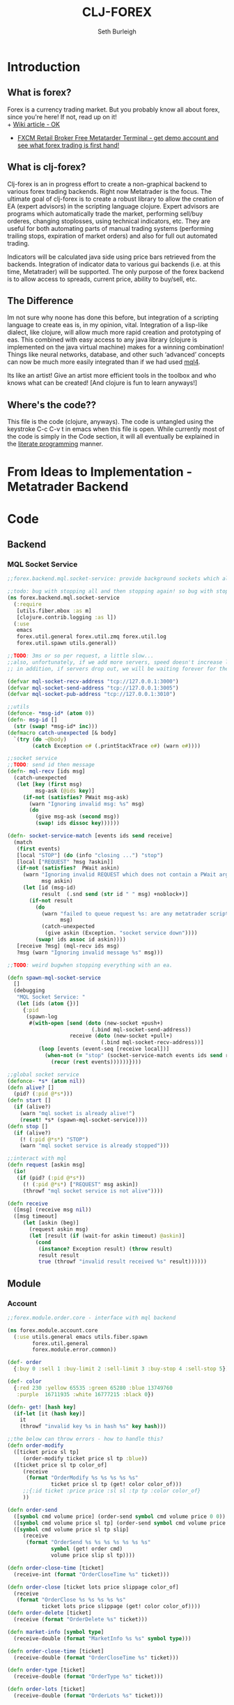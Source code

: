 #+TITLE: CLJ-FOREX
#+Author: Seth Burleigh
* Introduction
** What is forex?
Forex is a currency trading market. But you probably know all about forex, since you're here! If not, read up on it! \\
+ [[http://en.wikipedia.org/wiki/Foreign_exchange_market][Wiki article - OK]]
+ [[http://www.fxcm.com/metatrader.jsp][FXCM Retail Broker Free Metatarder Terminal -  get demo account and see what forex trading is first hand!]]
** What is clj-forex?
Clj-forex is an in progress effort to create a non-graphical backend to various forex trading backends. Right now Metatrader is the focus. 
The ultimate goal of clj-forex is to create a robust library to allow the creation of EA (expert advisors) in the scripting language clojure. Expert advisors
are programs which automatically trade the market, performing sell/buy orderes, changing stoplosses, using technical indicators, etc. They are useful for
both automating parts of manual trading systems (performing trailing stops, expiration of market orders) and also for full out automated trading.

Indicators will be calculated java side using price bars retrieved from the backends. Integration of indicator data to various gui backends (i.e. at this time,
Metatrader) will be supported. The only purpose of the forex backend is to allow access to spreads, current price, ability to buy/sell, etc. 
** The Difference
Im not sure why noone has done this before, but integration of a scripting language to create eas is, in my opinion, vital. 
Integration of a lisp-like dialect, like clojure, will allow much more rapid creation and prototyping of eas. 
This combined with easy access to any java library (clojure is implemented on the java virtual machine) makes for a winning combination! 
Things like neural networks, database, and other such ‘advanced’ concepts can now be much more easily integrated than if we had used [[http://book.mql4.com/][mql4]].

Its like an artist! Give an artist more efficient tools in the toolbox and who knows what can be created! [And clojure is fun to learn anyways!]
** Where's the code??
This file is the code (clojure, anyways). The code is untangled using the
keystroke C-c C-v t in emacs when this file is open. While currently most
of the code is simply in the Code section, it will all eventually be explained
in the [[http://groups.google.com/group/clojure/browse_thread/thread/664a1d305f32ab90][literate programming]] manner.
* From Ideas to Implementation - Metatrader Backend
* Code
** Backend
*** MQL Socket Service
#+srcname:mql-socket-service
#+begin_src clojure :tangle src/forex/backend/mql/socket_service.clj
  ;;forex.backend.mql.socket-service: provide background sockets which allow us to connect with metatrader. Provides functions to interact with the background socket
  
  ;;todo: bug with stopping all and then stopping again! so bug with stop..
  (ns forex.backend.mql.socket-service   
    (:require
     [utils.fiber.mbox :as m]
     [clojure.contrib.logging :as l])
    (:use
     emacs 
     forex.util.general forex.util.zmq forex.util.log
     forex.util.spawn utils.general))
   
  ;;TODO: 3ms or so per request, a little slow...
  ;;also, unfortunately, if we add more servers, speed doesn't increase linearly. so the bottleneck is in the clojure code ... a better designed socket service should really be made.
  ;; in addition, if servers drop out, we will be waiting forever for them. this is bad.
  
  (defvar mql-socket-recv-address "tcp://127.0.0.1:3000")
  (defvar mql-socket-send-address "tcp://127.0.0.1:3005")
  (defvar mql-socket-pub-address "tcp://127.0.0.1:3010")
  
  ;;utils
  (defonce- *msg-id* (atom 0))
  (defn- msg-id []
    (str (swap! *msg-id* inc)))
  (defmacro catch-unexpected [& body]
    `(try (do ~@body)
          (catch Exception e# (.printStackTrace e#) (warn e#))))
  
  ;;socket service
  ;;TODO: send id then message
  (defn- mql-recv [ids msg] 
    (catch-unexpected   
     (let [key (first msg)
           msg-ask (@ids key)]
       (if-not (satisfies? PWait msg-ask)
         (warn "Ignoring invalid msg: %s" msg)
         (do 
           (give msg-ask (second msg))
           (swap! ids dissoc key))))))
     
  (defn- socket-service-match [events ids send receive]
    (match  
     (first events)
     [local "STOP"] (do (info "closing ...") "stop")  
     [local ["REQUEST" ?msg ?askin]]  
     (if-not (satisfies?  PWait askin)
       (warn "Ignoring invalid REQUEST which does not contain a PWait argument %s %s" 
             msg askin) 
       (let [id (msg-id)  
             result  (.snd send (str id " " msg) +noblock+)]
         (if-not result  
           (do  
             (warn "failed to queue request %s: are any metatrader scripts alive?"
                   msg)
             (catch-unexpected
              (give askin (Exception. "socket service down"))))
           (swap! ids assoc id askin))))  
     [receive ?msg] (mql-recv ids msg) 
     ?msg (warn "Ignoring invalid message %s" msg)))
  
  ;;TODO: weird bugwhen stopping everything with an ea.
  
  (defn spawn-mql-socket-service
    []  
    (debugging
     "MQL Socket Service: " 
     (let [ids (atom {})]
       {:pid 
        (spawn-log  
         #(with-open [send (doto (new-socket +push+)
                             (.bind mql-socket-send-address))
                      receive (doto (new-socket +pull+)
                                (.bind mql-socket-recv-address))]
            (loop [events (event-seq [receive local])]
              (when-not (= "stop" (socket-service-match events ids send receive))
                (recur (rest events))))))}))) 
   
  ;;global socket service
  (defonce- *s* (atom nil))
  (defn alive? []
    (pid? (:pid @*s*))) 
  (defn start []
    (if (alive?)
      (warn "mql socket is already alive!")
      (reset! *s* (spawn-mql-socket-service))))
  (defn stop []
    (if (alive?)
      (! (:pid @*s*) "STOP")
      (warn "mql socket service is already stopped")))
        
  ;;interact with mql 
  (defn request [askin msg]
    (io!
     (if (pid? (:pid @*s*)) 
       (! (:pid @*s*) ["REQUEST" msg askin])
       (throwf "mql socket service is not alive"))))
           
  (defn receive
    ([msg] (receive msg nil))
    ([msg timeout]
       (let [askin (beg)]
         (request askin msg)
         (let [result (if (wait-for askin timeout) @askin)]
           (cond
            (instance? Exception result) (throw result)
            result result
            true (throwf "invalid result received %s" result)))))) 
#+end_src
** Module
*** Account
#+srcname:account-core
#+begin_src clojure :tangle src/forex/module/account/core.clj
  ;;forex.module.order.core - interface with mql backend
  
  (ns forex.module.account.core
    (:use utils.general emacs utils.fiber.spawn
          forex.util.general
          forex.module.error.common))
   
  (def- order
    {:buy 0 :sell 1 :buy-limit 2 :sell-limit 3 :buy-stop 4 :sell-stop 5})
  
  (def- color
    {:red 230 :yellow 65535 :green 65280 :blue 13749760
     :purple  16711935 :white 16777215 :black 0})
   
  (defn- get! [hash key]
    (if-let [it (hash key)]
      it
      (throwf "invalid key %s in hash %s" key hash)))
   
  ;;the below can throw errors - how to handle this? 
  (defn order-modify
    ([ticket price sl tp]
       (order-modify ticket price sl tp :blue))
    ([ticket price sl tp color_of]
       (receive
        (format "OrderModify %s %s %s %s %s"
                ticket price sl tp (get! color color_of)))
       ;;{:id ticket :price price :sl sl :tp tp :color color_of}
       ))
  
  (defn order-send
    ([symbol cmd volume price] (order-send symbol cmd volume price 0 0))
    ([symbol cmd volume price sl tp] (order-send symbol cmd volume price sl tp 3))
    ([symbol cmd volume price sl tp slip]
       (receive
        (format "OrderSend %s %s %s %s %s %s %s"
                symbol (get! order cmd)
                volume price slip sl tp))))
    
  (defn order-close-time [ticket]
    (receive-int (format "OrderCloseTime %s" ticket)))
    
  (defn order-close [ticket lots price slippage color_of]
    (receive  
     (format "OrderClose %s %s %s %s %s"
             ticket lots price slippage (get! color color_of))))
  (defn order-delete [ticket]
    (receive (format "OrderDelete %s" ticket)))
  
  (defn market-info [symbol type]
    (receive-double (format "MarketInfo %s %s" symbol type)))
  
  (defn order-close-time [ticket]
    (receive-double (format "OrderCloseTime %s" ticket)))
  
  (defn order-type [ticket]
    (receive-double (format "OrderType %s" ticket)))
   
  (defn order-lots [ticket]
    (receive-double (format "OrderLots %s" ticket)))
#+end_src
#+srcname:account-common
#+begin_src clojure :tangle src/forex/module/account/common.clj
  
  (ns forex.module.account.common
    (:use utils.general emacs  
          forex.util.general
          forex.module.error.common
          forex.module.indicator.common)
    (:require [forex.module.error.common :as err])
    (:require  [forex.module.account.core :as core]))
  
  (defn- >? [a] (and (number? a) (>= a 0)))
   
  (defmacro- default [& body] 
    `(binding [*default* @~#'err/*er*]
       ~@body))
  
  ;;TODO: do we need all of these assertions?
  (def- value-to-order-type
    {0 :buy 1 :sell 2 :buy-limit
     3 :sell-limit 4 :buy-stop
     5 :sell-stop}) 
  
  (defprotocol POrder
    (order-close-time [this])
    (order-type [this])
    (delete! [this] )
    (close! [this] [this new-lots])
    (modify! [this sl-tp-map])
    (order! [this])
    (open? [this]) (close? [this])
    (order? [this]) 
    (market? [this]) (entry? [this]))
  
  (defn- order-close-time* [{id :id}]
    (is (string? id))
    ;;we dont need to know mql4 error codes for order close time
    (iff (core/order-close-time id) it -1))
  (defn- order-type*  [order]
    (is (string? (:id order)))
    (default
      (iff (core/order-type (:id order))
           (value-to-order-type (int it)))))
  (defn- delete!* [{id :id :as o}]
    (iff (core/order-delete id) (merge o {:lots 0}) it))
  (defn- close!*
    ([o] (close! o 0))
    ([{:keys [price lots slip id] :as order} new-lots]
       (is (and (string? id) (and price (pos? price))
                (and (number? lots) (>= lots 0))))
       (is (>= (- lots new-lots) 0))
       (if (> (- lots new-lots) 0)
         (iff (core/order-close id (- lots new-lots) price slip :blue)
              (merge order {:lots new-lots})
              it)
         order)))
  
  (defn- modify!* [order {:keys [sl tp price]}]
    (let [sl (or sl (:sl order))
          tp (or tp (:tp order))
          price (or price (:price order))]
      (is (and sl tp price
               (>? sl) (>? tp) (pos? price)))
      (if-not (and (= sl (:sl order))
                   (= tp (:tp order)))
        (iff (core/order-modify (:id order) price sl tp)
             (merge order {:sl sl :tp tp :price price})
             it)
        order)))
  
  ;;TOOD: how do we get map with defaults?
  (defn- verify-order [{:keys [slip symbol type price tp sl lots]
                        :or {slip 3 sl 0 tp 0}}]
    (is (and (number? slip) (> slip 0) (integer? slip))
        "invalid order slip %s" slip)
    (is (and (keyword? type) (number? lots)
             (number? tp) (number? sl) (number? price))) 
    (is (and (string? symbol) (> lots 0)
             (>= tp 0) (>= sl 0) (>= price 0)))  
    (cond
      (or (= type :sell) (= type :sell-limit) (= type :sell-stop))
      (is (or (and (zero? sl) (zero? tp))
              (and (zero? sl) tp (< tp price))
              (and (zero? tp) sl (> sl price))
              (and (< tp sl) (< tp price) (> sl price)))
          "invalid %s order with sl/tp %s/%s with price of %s" type sl tp price)
      (or (= type :buy) (= type :buy-limit) (= type :buy-stop))
      (is (or (and (zero? sl) (zero? tp))
              (and (zero? sl) tp (> tp price))
              (and (zero? tp) sl (< sl price))
              (and (> tp sl) (> tp price) (< sl price)))
          "invalid %s order with sl/tp %s/%s with price of %s" type sl tp price)
      true (throwf "invalid %s order with sl/tp %s/%s with price of %s"
                   type sl tp price))) 
  ;;TODO: change to make reliable and to work for ECN brokers and such
  ;;see http://forum.mql4.com/36608
  (defn- order!* [{:keys [symbol type price tp sl lots slip]
                          :as order :or {symbol (env :symbol) slip 3 sl 0 tp 0}}]
    (verify-order (merge {:symbol symbol} order))
    (iff (core/order-send symbol type lots price 0 0 slip)
         (let [o (merge {:slip slip :symbol symbol} (merge order {:id it}))]
           ;;now, use modify to change sl and tp
           (iff (modify!* o {:sl sl :tp tp})
                (merge {:sl sl :tp tp} o)
                o))
         it))
  
  (defn- open?* [order] 
    (default (= (order-close-time order) 0)))
  (defn- close?* [order]
    (not (open? order)))
  (defn- order?* [order]
    (not (nil? (order-type order))))   
  (defn- market?*
    "determine if order is market order"
    [order]
    (let [type (order-type order)]
      (or (= type :sell) (= type :buy)))) 
  (defn- entry?*
    "determine if order is entry order"
    [order]
    (let [type (order-type order)]
      (and type (not (or (= type :sell) (= type :buy))))))
  
  (extend clojure.lang.IPersistentMap
    POrder {:order-close-time order-close-time*
            :order-type order-type*
            :delete! delete!*
            :close! close!*
            :modify! modify!*
            :order! order!*
            
            :open? open?*
            :close? close?*
            :order? order?*
            :market? market?*
            :entry? entry?*})
  
  (extend-type forex.util.general.AtomHash ;;clojure.lang.Atom
    POrder
    (order-close-time [this] (order-close-time @this))
    (order-type [this] (order-type @this))
    (order! [this] (iff (order! @this) (do (reset! (.val this) it) this) it))
    (delete! [this] (iff (delete! @this) (do (reset! (.val this) it) this) it))
    (close!
     ([this new-amount] (iff (close! @this new-amount) (do (reset! (.val this) it) this) it))
     ([this] (close! this 0)))
    (modify! [this sl-tp] (iff (modify! @this sl-tp) (do (reset! (.val this) it) this) it))
    (open? [this] (open? @this))
    (close? [this] (not (open? @this)))
    (order? [this] (order? @this))
    (market? [this] (market? @this))
    (entry? [this] (entry? @this)))
  
  ;;;below is account
  
  (comment
    (defn- immigrate [& syms]
      (let [core-ns (find-ns 'forex.module.account.core)
            publics (ns-publics 'forex.module.account.core)]
        (on [s syms]
            (let [sym  (symbol (camel-to-dash s))]
              (intern *ns* sym (var-get (intern core-ns sym))))))))
  
  ;;account common
  (defn- sym [a] (symbol (camel-to-dash a)))
  (defmacro- single [name] `(defn ~(sym name) [] (receive! ~name)))
  (defmacro- double-single [name] `(defn ~(sym name) [] (receive-double! ~name)))
  (defmacro- singles [& names] `(do ~@(map (fn [a] `(single ~a)) names)))
  (defmacro- double-singles [& names] `(do ~@(map (fn [a] `(double-single ~a)) names)))
  
  ;;none of the below singles or double-singles should throw a mql error - therefore, it is a bug if they do
  (singles 
   "AccountCurrency"
   "AccountCompany"
   "AccountServer" 
   "AccountName"
   "AccountNumber")
   
  (double-singles
   "AccountCredit"
   "AccountBalance"
   "AccountEquity"
   "AccountFreeMargin"
   "AccountLeverage"
   "AccountMargin"
   "AccountProfit"
   "OrdersTotal")
  ;;
   
  (defmacro- define-market-info [& args]
    `(do ~@(map (fn [[name num]]
                  `(defn ~(symbolicate "mode-" name)
                     ([] (~(symbolicate "mode-" name) (env :symbol)))
                     ([symbol#]
                        (core/market-info symbol# ~num))))
                (group args))))
   
  (define-market-info
    low 1
    high 2
    time 5
    bid 9
    ask 10
    point 11
    digits 12
    spread 13
    stoplevel 14
    lotsize 15
    tickvalue 16
    ticksize 17
    swaplong 18
    swapshort 19
    starting 20
    expiration 21
    trade-allowed 22
    minlot 23
    lotstep 24
    maxlot 25
    swaptype 26
    profitcalcmode 27
    margincalcmode 28
    margininit 29
    marginmaintenance 30
    marginhedged 31
    marginrequired 32
    freezelevel 33)
   
  (defn demo? []
    (if (re-find #"(?i)demo" (account-server))
      true
      false))
  
#+end_src
*** Ea
#+srcname:ea-common
#+begin_src clojure :tangle src/forex/module/ea/common.clj
(ns forex.module.ea.common
  (:use utils.general forex.util.general
        utils.fiber.spawn clojure.contrib.core)
  (:require [clj-time.core :as t])
  (:use
   forex.util.log
   forex.module.error.common
   forex.module.indicator.common
   forex.module.account.common))
(defn- get-fn [a] (if (var? a) (var-get a) a))  
;;##ea implementation
(defonce *eas* (atom []))
(defn every [pred coll]
  (if (empty? coll)
    false
    (loop [a coll]
      (if (empty? a)
        true
        (if (not (pred (first a)))
          false
          (recur (rest a)))))))

(defn query [m]
  (filter
   (fn [ea]
     (if (every (fn [[key val]]
                  (= val (ea key)))
                m) 
       ea))
   @*eas*))
(defn alive? [ea] (pid? (:pid ea)))
 
(defmacro- catch-unexpected [prefix & body]
  `(try (do ~@body)
        (catch Exception e#
	  (severe "%s - caught unexpected error %s" ~prefix e#))))
 
(defn run-by-tick [{:keys [symbol timeframe name deinit init start] :as ea}]
  (debugging
   (format "%s: " (:name ea))
   (wenv (:symbol symbol :timeframe timeframe)
         (try
           (loop [prev-close nil]
             (sleep 1)
             (when-not (match (? 0) "stop" true) 
               (let [new-close (close)]
                 (when-not (= new-close prev-close)
		   (let [func (get-fn start)]
		     (if (fn? func)
		       (func (:vars ea) (:args ea))
		       (warn "%s is not a function. start cannot be called" func))))
                 (recur new-close)))) 
           (catch Exception e 
             (severe "caught exception %s ... stopping ea" e)
             (.printStackTrace e))
           (finally
            (warn "stopping ea ...")
            (catch-unexpected "deinit" (deinit)))))))

(defn- timeframe? [a] (number? a))
(defrecord EA [name init deinit start symbol timeframe args pid run vars])

(defn new-ea [{:keys [name init deinit start symbol timeframe run vars]
	       :or {init (constantly {})
		    deinit (constantly true)
		    timeframe (env :timeframe)
		    run run-by-tick}} args]
  (is (and (fn? (get-fn init)) (fn? (get-fn deinit)) (string? name)
	   (string? symbol) (fn? run) (timeframe? timeframe)))
  (EA. (format "%s %s, %s" name symbol timeframe)
       init deinit start symbol timeframe (or  args {}) nil
       run (or vars {}))) 
(defmethod clojure.core/print-method EA [o w]
  (.write w (format "<EA \"%s\" %s %s |%s|>"
		    (:name o)
		    (if (pid? (:pid o)) true false)		    
		    (:args o) (:vars o))))

;;TODO: pid without spawn!!
(defonce *ea* nil)
(defn run-start [ea]
  (binding [*ea* ea] 
    (let [new-ea (merge ea {:pid (spawn #((:run ea) ea))})]
      (swap! *eas* conj new-ea)
      new-ea)))

(defn run-init [ea]
  (debugging (format "INIT %s: " (:name ea))
	     (binding [*ea* ea]
	       (wenv (:symbol (:symbol ea) :timeframe (:timeframe ea))
		     (let [result ((get-fn (:init ea)) (:args ea))]
		       (if result
			 (merge ea {:vars (merge {} result)})))))))
 
(defn run-all [ea]
  (binding [*ea* ea]
    (let [new-ea (run-init ea)]
     (if (instance? EA new-ea)
       (run-start new-ea) 
       (warn "EA %s failed to start - returned nil from INIT" (:name ea))))))

(defn run [ea args]
  (run-all (new-ea ea args)))

(defn sym [] (:symbol *ea*))
(defn period [] (:period *ea*))
;;TODO: wait till it stops and delete
(defn stop [ea]
  (let [stop-it (fn [e]
                  (if (pid? (:pid e))
                    (do (! (:pid e) "stop") 
                        true)))]
    (if (map? ea)
      (stop-it ea)
      (map stop-it ea))))
#+end_src
*** Error
#+srcname:error-common 
#+begin_src clojure :tangle src/forex/module/error/common.clj
(ns forex.module.error.common
  (:require [forex.backend.mql.socket-service :as s])
  (:use utils.general emacs 
	forex.util.general))
 
;;raw receive
(defn raw-receive [msg]
  (s/receive msg))
(defn raw-receive-lst [msg]
  (split (raw-receive msg) #" +"))


;;receive with errors
(defn receive! [msg]
  (let [spl (raw-receive-lst msg)]
    (if (= (first spl) "error")
      (throwf "MQL error %s" (second spl))
      (join " "  spl))))

(defn receive-lst! [msg]
  (let [spl (raw-receive-lst msg)]
    (if (= (first spl) "error")
      (throwf "MQL error %s" (second spl))
      spl)))

(defn receive-double! [msg]
  (Double/parseDouble (receive! msg)))

;;receive with default instead of errors, returns error object for errors
;;is customizable to default to errors!
(defrecord MqlErr [e])
(defonce- *er* (gensym)) 
(def *default* *er*)

(defn e? [a] (instance? MqlErr a))

(defmacro iff-let
  ([test then] `(iff-let ~test ~then nil))
  ([[var test] then else]
     `(let [~var ~test]
	(if (and test (not (e? ~var)))
	  ~then
	  ~else))))

(defmacro iff
  ([test then] `(iff ~test ~then nil))
  ([test then else]
     `(iff-let [~'it ~test]
	       ~then ~else)))
 
(defn receive
  ([msg] (receive msg *default*))
  ([msg default]
     (let [spl (raw-receive-lst msg)]
       (if (= (first spl) "error")
	 (if (= default *er*)
	   (MqlErr. (Integer/parseInt (second spl)))
	   (if (fn? default) (default (MqlErr. (Integer/parseInt (second spl)))) default))
	 (join "" spl)))))

(defn receive-double
  ([msg] (receive-double msg *default*))
  ([msg default]
     (let [spl (raw-receive-lst msg)]
       (if (= (first spl) "error")
	 (if (= default *er*)
	   (MqlErr. (Integer/parseInt (second spl)))
	   (if (fn? default) (default (MqlErr. (Integer/parseInt (second spl)))) default))
	 (Double/parseDouble (join " "  spl))))))
  
(defn receive-int [s]
  (iff (receive-double s)
       (int it)
       it))
#+end_src
*** Indicator
#+srcname:indicator-common
#+begin_src clojure :tangle src/forex/module/indicator/common.clj
(ns forex.module.indicator.common
  (:use
   utils.general 
   forex.util.general
   forex.module.account.common
   forex.module.error.common)
  (:require [forex.module.error.common :as s]))
 
;;high low open close
(defn get-rel-data [^String symbol ^Integer timeframe ^Integer from ^Integer to]
  (is  (>= to from) "in get-data, from/to is invalid")
  (loop [dat nil retries 0]
    (if (> retries 3) (throwf "MQL error %s" (second dat)))
    (let [data (s/raw-receive-lst (format "bars_relative %s %s %s %s"
				      symbol timeframe from to))]
      (if (= (first data) "error") 
	(do (sleep 0.4) (recur data (+ retries 1)))
	data)))) 
     
(defn- rel [i]
  (let [sym (env :symbol)
	time (env :timeframe)]
    (is (and (string? sym) (integer? time)))
    (get-rel-data sym time i i)))
  
(defn high
  ([] (high 0)) 
  ([i] (Double/parseDouble (nth (rel i) 1))))
(defn open 
  ([] (open 0))
  ([i] (Double/parseDouble (nth (rel i) 3))))
(defn low
  ([] (low 0))
  ([i] (Double/parseDouble (nth (rel i) 2))))
(defn close
  ([] (close 0))
  ([i] (Double/parseDouble (nth (rel i) 4))))

;;TODO: change
(defn ask
  ([] (ask 0))
  ([i] (iff (mode-ask (env :symbol)) it (throwf "MQL error %s" (:e it)))))
;;bid==close 
(defn bid
  ([] (bid 0))
  ([i] (iff (mode-bid (env :symbol)) it (throwf "MQL error %s" (:e it))))) 
#+end_src

** Util
*** General
#+srcname:forex-util-general
#+begin_src clojure :tangle src/forex/util/general.clj

(ns forex.util.general
  (:use utils.general forex.util.spawn forex.util.log)
  (:import (org.joda.time DateTime DateTimeZone Instant)))

 
(deftype AtomHash [val]
  Object
  (toString [this] (str "<AtomHash " @val ">"))
  clojure.lang.IPersistentMap
  ;;ILookup
  (valAt [this key] (get @val key))
  (valAt [this key notfound] (get @val key notfound))
  ;;IPersistentCollection
  (count [this] (.count @val))
  (empty [this]  {})
  (cons [this e]  (.cons @val e))
  (equiv [this gs] (or (identical? this gs)
		       (when (identical? (class this) (class gs))
			 (.equiv @val) gs)))
  (containsKey [this k] (or (and (get @val k) true) false))
  (entryAt [this k] (get @val k))
  ;;Seqable
  (seq [this] (seq @val))
  ;;Associative
  (assoc [this k g] (assoc @val k g))
  (assocEx [this k g] (assoc this k g))
  (without [this k] (.without @val k))
  clojure.lang.IDeref
  (deref [this] @val))

(defmethod clojure.core/print-method AtomHash [o w]
  (.write w (.toString o)))

(defn atom-hash [val]
  (is (map? val))
  (AtomHash. (atom val)))


(defn symbolicate
  "symbolicate symbols together. ignores things like whitespaces, just drops them!"
  [& args]
  (symbol (apply str args)))


;;TODO: add support for waiting on multiple objects, including sockets!
(defprotocol PWait
  (wait-for [this timeout units] [this timeout]))
;;copied from clojure source, but adding timeout wait-for
(defn beg
  "Alpha - subject to change.
  Returns a promise object that can be read with deref/@, and set,
  once only, with deliver. Calls to deref/@ prior to delivery will
  block. All subsequent derefs will return the same delivered value
  without blocking."
  {:added "1.1"}
  []
  (let [d (java.util.concurrent.CountDownLatch. 1)
        v (atom nil)]
    (reify 
      clojure.lang.IDeref
      (deref [_] (.await d) @v)
      PWait
      (wait-for [this timeout]
                (wait-for this timeout
                          java.util.concurrent.TimeUnit/MILLISECONDS))
      (wait-for [this timeout units]
                (if timeout
                  (.await d timeout units)
                  (do (.await d) true)))
      clojure.lang.IFn
      (invoke [this x] 
              (locking d
                (if (pos? (.getCount d))
                  (do (reset! v x)
                      (.countDown d)
                      x)
                  (throw
                   (IllegalStateException.
                    "Multiple deliver calls to a promise"))))))))

(defn give
  "Alpha - subject to change.
  Delivers the supplied value to the promise, releasing any pending
  derefs. A subsequent call to deliver on a promise will throw an exception."
  {:added "1.1"}
  [promise val]
  (promise val))



(defmacro awhen [test & body]
  `(when-let [~'it ~test]
     ~@body))
 
(defmacro naive-var-local-cache-strategy [var] 
 `(let [cache# (atom {})]
    (reify PCachingStrategy
      (retrieve [_ item#] (get @cache# item#))
      (cached? [_ item#] (contains? @cache# item#))
      (hit [this# _] this#)
      (miss [this# item# result#]
            (reset! cache# (swap! ~var assoc item# result#))
            this#))))

(defmacro constants [& args]
  `(do ~@(map (fn [[name val]] `(def ~name ~val)) (group args 2))))

(defn now [] (DateTime. DateTimeZone/UTC))
 
(defn abs
  ([] (int (/ (.getMillis (Instant. (now))) 1000)))
  ([date] (int (/ (.getMillis (Instant. date)) 1000))))

(defmacro spawn-log [func]
  `(spawn (fn [] (try (~func) (catch Exception e#
                                (.printStackTrace e#) (severe e#))))))

(defonce *env* (atom {:timeframe 1440 :index 0})) ;default +D1+
(defn env [key] (key @*env*))
(defn env! [map]
  (swap! *env* #(merge % map))
  map)

;;todo: fix private!
;;todo: ignores all nils?
(defmacro wenv [[& args] & body]
  `(binding [forex.util.general/*env*
             (atom (merge @@~#'*env* (hash-map ~@args)))]
     ~@body))

(defmacro with-write-lock [l & body]
  `(let [obj# ~l]
     (try (do (.lock (.writeLock obj#)) ~@body)
          (finally (.unlock (.writeLock obj#))))))

(defmacro with-read-lock [l & body]
  `(let [obj# ~l]
     (try (do (.lock (.readLock obj#)) ~@body)
          (finally (.unlock (.readLock obj#))))))
#+end_src
*** Log
#+srcname:forex-util-log 
#+begin_src clojure :tangle src/forex/util/log.clj

(ns forex.util.log
  (:import [java.util.logging Logger Level LogManager Handler
            FileHandler SimpleFormatter ConsoleHandler])
  (:require [clojure.contrib.duck-streams :as f])
  (:use emacs utils.general))

;;TODO: minor mode
(defvar log-dir "%h/.forex"
  "Directory of logging")

(defn- formatter []
  (let [d (java.util.Date.)]
    (proxy [java.util.logging.Formatter] []
      (format [r] 
              (clojure.core/format "%s%n%s: %s%n%n"
                                   (do (.setTime d (.getMillis r)) d)
                                   (.getLevel r)
                                   (.getMessage r))))))

;;wrap the PrintWriter *out* in an OutputStream to be used in ConsoleHandler
(defn- new-out-stream [out]
  (proxy [java.io.OutputStream] []
    (close [] (.close out))
    (flush [] (.flush out))
    (write ([b] (.print out (String. b)))
           ([b off len] (.print out (String. b off len))))))

;;TODO: if user deletes log file, it will not be recreated
;;this will create a logger which logs to /home/dir/.forex/log.log and will output to System/out (in emacs+slime, this is in the *inferior-lisp* buffer
;;or in the *shell* if you do lein swank

(defn- new-logger [file]
  (f/make-parents
   (java.io.File. (format "%s/.forex/%s" (System/getProperty "user.home") file)))
  (let [l (java.util.logging.Logger/getLogger (str *ns*))]
    (mapc #(.removeHandler l %) (.getHandlers l))
    (.addHandler l (doto (ConsoleHandler.) (.setFormatter (formatter))) ;;(new-out-stream *out*) = to *out*, but sort of clutters everything
                 )
    (.addHandler l (doto (FileHandler. (str log-dir "/" file))
                     (.setFormatter (formatter))))
    (.setUseParentHandlers l false)
    l))

(defonce- log (java.util.logging.Logger/getLogger (str *ns*)))

;;TODO: only use one log file!!! eh?
(defn init-logger []
  (if-not log
   (def- log (new-logger "log"))))
(init-logger)
;;TODO: set filtering levels
;;fine,finer,finest wont log

(def- *debug-info* "")
(defmacro debugging [str & args] `(binding [*debug-info* ~str] ~@args))

(defn info [msg & args]
  (.info log (apply format (str *debug-info* " " msg) args)))
(defn out [msg & args]
  (println (apply format (str "INFO: " *debug-info* " " msg) args))
  (apply info msg args)
  nil)

 (defn fine [msg & args]
   (.fine log (apply format  (str *debug-info* " " msg) args)))
 (defn finer [msg & args]
   (.finer log (apply format (str *debug-info* " " msg) args)))
 (defn finest [msg & args]
   (.finest log (apply format (str *debug-info* " " msg) args)))
(defn severe [msg & args]
  (let [s (apply format (str *debug-info* " " msg) args)]
    (.severe log s)
    (print (format "SEVERE: %s%n" s))))
(defn warn [msg & args]
  (let [s (apply format (str *debug-info* " " msg) args)]
    (.warning log s) 
    (print (format "WARNING: %s%n" s))))
#+end_src
*** Spawn
#+srcname:forex-util-spawn
#+begin_src clojure :tangle src/forex/util/spawn.clj
(ns forex.util.spawn
  (:use utils.general forex.util.zmq)
  (:require [utils.fiber.spawn :as s]))
 
(def- *pid* (atom []))

(defalias pid? s/pid?)
(defalias self s/self)
(def kill-all s/kill-all)
(defalias spawn-in-repl s/spawn-in-repl) ;;TODO: add socket for this one
 
(defalias ? s/?)

(defalias make-tag s/make-tag)
(defn ! [pid msg]
  (with-open [local (doto (new-socket +push+)
		      (.connect (format "inproc://%s" pid)))]
    (s/! pid msg)
    (.snd local "REQUEST" +noblock+)))
(defn  stop-all []
  (swap! *pid*
	 (fn [old]
	   (map #(if (pid? %)
		   (! % "STOP")) @*pid*))))

 
(defrecord LocalSocket [socket]
  PSocket
  (raw [this] (.raw socket)) 
  (recv [this flags] 
	(let [r (.recv socket flags)]
	  (s/?)))
  (recv [this] (recv this 0))
  (close [this] (.close socket))
  (hasReceiveMore [this] false))


(comment
  (defn te []
   (def pid (spawn #(do (pr "BEFORE") (pr local)
			(pformat "local %s%n" (first (event-seq [local])))
			(pr "AFTER"))))))


(defonce- *local* (ThreadLocal.))
(defn- self-get [key]
  (let [map (.get *local*)]
    (when map 
      (map key))))
(defn- self-assoc [key obj]
  (let [map (.get *local*)]
    (if map 
     (.set *local* (assoc map key obj)))))
(def local nil)
(defn spawn [thunk]
  (let [pid (s/spawn (fn [] 
		       (.set *local* {})
		       (with-open
			   [local-socket (LocalSocket. 
				   (doto
				       (new-socket +pull+)
				     (.bind  (str "inproc://" (self)))))]	 
			 (binding [local local-socket]
			   (thunk)))))]
    (swap! *pid* concat [pid])
    pid))

(defmulti event-seq class)
(defmethod event-seq clojure.lang.IPersistentVector [v]
  (event-seq (new-poller v)))
(defmethod event-seq forex.util.zmq.Poller [p]
  ((fn the-seq [p] 
     (lazy-seq
      (let [amount (.poll p)] 
	(concat (for [i (range 0 (.getSize p)) :when (.pollin p i)]
		  (let [sock (.getSocket p i)
			msg 
			(loop [msg [(.recv sock 0)]]			
			  (if (.hasReceiveMore sock)
			    (recur (cons (String. (.recv sock 0)) msg))
			    msg))]
		    [sock (if (= (count msg) 1) (first msg) (vec msg))]))
		(the-seq p)))))
   p)) 

;;? with multiple sources or change to poll
;;!? (timeout)
;;?? (filter)


#+end_src
*** ZMQ
#+srcname:forex-util-zmq
#+begin_src clojure :tangle src/forex/util/zmq.clj
  (ns forex.util.zmq
    (:import (org.zeromq ZMQ))
    (:use utils.general))
  (def +noblock+ 1)
  
  (def +p2p+ 0)
  (def +pub+ 1)
  (def +sub+ 2)
  (def +req+ 3)
  (def +rep+ 4)
  (def +xreq+ 5)
  (def +xrep+ 6)
  (def +pull+ 7)
  (def +push+ 8)
  
  (def +hwm+ 1)
  (def +lwm+ 2)
  (def +swap+ 3)
  (def +affinity+ 4)
  (def +identity+ 5)
  (def +subscribe+ 6)
  (def +unsubscribe+ 7)
  (def +rate+ 8)
  (def +recovery-ivl+ 9)
  (def +mcast-loop+ 10)
  (def +sndbuf+ 11)
  (def +rcvbuf+ 12)
  
  (def +pollin+ 1)
  (def +pollout+ 2)
  (def +pollerr+ 4)
  (def +more+ 2)
  
  ;;Context
  (defn new-context [io-threads]
    (ZMQ/context io-threads))
  (defonce *context* (new-context 1))
  
  (defprotocol PSocket
    (raw [this])
    (recv [this flags] [this])
    (bind [this address])
    (connect [this address])
    (hasReceiveMore [this])
    (close [this])
    (snd [this msg flags]))
  (defprotocol PPoller
    (setTimeout [this timeout])
    (poll [this])
    (register [this socket])
    (getSocket [this i])
    (getSize [this])
    (pollin [this i])) 
  (defrecord Poller [poll sockets]
    PPoller 
    (getSize [this] (.getSize (:poll this)))
    (pollin [this i] (.pollin (:poll this) i))
    (setTimeout [this timeout] (.setTimeout (:poll this) timeout))
    (poll [this] (.poll (:poll this)))
    (register [this socket]
              (.register (:poll this)
                         (if (extends? PSocket (class socket))
                           (.raw socket)
                           socket))
              (swap! (:sockets this) conj socket))
    (getSocket [this i] (nth @(:sockets this) i)))
  
  (defn new-poller
    ([sockets] (new-poller *context* sockets))
    ([context sockets]
       (let [p (Poller. (.poller context (count sockets)) (atom []))]
         (.setTimeout p -1)
         (on [sock sockets]
             (.register p sock))
         p)))
  
  (defrecord Socket [socket]
    PSocket
    (raw [this] (:socket this))
    (snd [this msg flags] (.send socket (.getBytes msg) flags))
    (recv [this flags] (String. (.recv socket flags)))
    (recv [this] (recv this 0)) 
    (close [this] (.close socket))
    (bind [this address] (.bind socket address))
    (connect [this address] (.connect socket address))
    (hasReceiveMore [this] (.hasReceiveMore socket)))
   
  (defn new-socket
    ([type] (new-socket *context* type))
    ([context type] (Socket. (.socket context type))))
  
  (comment
    (defn new-poll
      ([sockets] (new-poll *context* sockets))
      ([context sockets]
         (let [p (.poller context (count sockets))]
           (.setTimeout p -1)
           (on [sock sockets]
               (.register p (.socket sock)))
           p)))
  
    (defn new-socket
      ([socket-type]
         (new-socket *context* socket-type))
      ([context socket-type ]
         (.socket context socket-type))))
#+end_src
*** Devel
#+srcname:forex-util-mql-devel
#+begin_src clojure :tangle src/forex/util/mql_devel.clj
(ns forex.utils.mql-devel
  (:use utils.general))

(defmacro cond-out [& args]
  (apply str (map (fn [a]
		    (let [name (str a)]
		      (format " else if (command==\"%s\") {\n\t   ret = process_%s(request);\n\t}" name name)))
		  args)))
 
(cond-out
 AccountBalance
 AccountCredit
 AccountCompany
 AccountCurrency
 AccountEquity
 AccountFreeMargin
 AccountLeverage
 AccountMargin
 AccountName
 AccountNumber
 AccountServer
 AccountProfit
 OrderLots
 OrderDelete
 OrderCloseTime
 OrderType
 OrdersTotal
 OrderSend
 MarketInfo
 OrderClose
 OrderModify)
#+end_src
** User
#+srcname:forex_user
#+begin_src clojure :tangle src/forex_user.clj

(ns forex-user
  (:use forex.util.general utils.general
	forex.util.log)
  (:use forex.module.error.common
        forex.module.ea.common
        forex.module.indicator.common
        forex.module.account.common
	[clj-time.core :exclude [extend start]])
  (:require
   [forex.backend.mql.socket-service :as backend])) 

(defn pip-price
  ([] (pip-price (env :symbol)))
  ([symbol] (mode-tickvalue symbol)))
;;TODO: mql err on point? no way! we should throw an error
(defn clear-eas [] (count (reset! *eas* (filter alive? @*eas*))))

(defn point 
  ([] (point (env :symbol)))
  ([symbol]
     (* 10 (mode-point symbol))))
(defn pips   
  ([price] (pips price (env :symbol)))
  ([price symbol] 
     (/ price (point symbol)))) 
(defn price-of 
  ([val] (price-of val (env :symbol)))
  ([val symbol]
     (* (pip-price symbol) (pips val)))) 
(defn exit [& args] 
  (throwf (apply format args)))
(defn sell? [{type :type}]
  (or (= type :sell) (= type :sell-stop) (= type :sell-limit)))
(defn buy? [{type :type}]
  (or (= type :buy) (= type :buy-stop) (= type :buy-limit)))
(defn hit? [order val]
  (cond
   (sell? order)
   (<= (close) val)
   (buy? order)
   (>= (close) val )
   true (throwf "invalid order type %s" order)))
;;;;;;;;;;;;;;;;;;;;;;;;;;;;;
(def method-regex
  (re-pattern (.replaceAll
	       (str "(?i)\\s*(Propulsion|Pip Reactor|Impulse|Spring)\\s+Method"
		    ".+running on (\\w+/\\w+)"
		    ".+generated a (Buy|Sell) Signal @ (\\d{0,15}\\.\\d{0,15})"
		    ".+Stop @ (\\d{0,15}\\.\\d{0,15})"
		    ".+1st Limit @ (\\d{0,15}\\.\\d{0,15})"
		    ".+2nd Limit @ (\\d{0,15}\\.\\d{0,15})") 
	       "\\s+" "\\\\s+")))
(defmacro catch-un [& body]
  `(try (do ~@body) (catch Exception e# (warn "caught unexpected error: %s" e#))))

(defn match-method [s]
  (when s
    (debugging "Matching Profit Multiplier Trade: "
	       (catch-un 
		(when-let [it (first (re-seq method-regex (.replaceAll s "[\\r\\n]+" " ")))]
		  (let [[method-type symbol type price stop tp1 tp2] (rest it)]
		    {:method (.toLowerCase method-type)
		     :symbol (.replaceAll symbol "/" "")
		     :type (condp = (.toLowerCase type)
			       "buy" :buy-stop
			       "sell" :sell-stop)
		     :price (Double/parseDouble price)
		     :sl (Double/parseDouble stop)
		     :tp1 (Double/parseDouble tp1)
		     :tp2 (Double/parseDouble tp2)}))))))
;;;;;;;;;;;;;;;;;;;;;;ea

(defn timeout [{:keys [order state end-time]}]
  (cond
   (market? order)
   (do (reset! state :break-even) (out "changed to break even"))
   (after? (now) end-time)
   (when-not (e? (delete! order)) (exit "order timed out"))))

(defn break-even
  [{:keys [tp1 price tp2 lots] :as order} state]
  (cond
   (close? order) (exit "order is now closed")
   (hit? order tp1) 
   (let [half (int (/ lots 2))]
     (if (= half 0)
       (do (close! order)
	   (exit "Order lot size is 1, closed all positions"))
       (do (close! order half)
	   (modify! order {:sl price :tp tp2})
	   (exit "closed %s lots" half))))))
  
(defn start [{state :state order :order :as self} _]
  (cond
   (= @state :break-even) (do (break-even order state)
			      (out "switching to break even"))
   (= @state :timeout) (timeout self)))
 
(defn init [{:keys [type sl price]}]
  (iff (order! (atom-hash {:type type :sl sl :price price
			   :lots (* (mode-minlot) 2)}))
       {:end-time (plus (now) (hours 12))
	:state (atom :timeout)
	:order it} 
       (out "MQL error %s" (:e it))))
  
;;TODO: stop a specific node

;;(def ea (run {:name "timeout" :symbol "EURUSD" :init init :start #'start} a))

#+end_src


